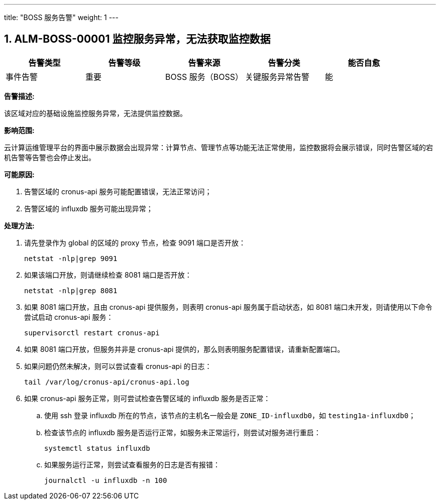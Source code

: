 ---
title: "BOSS 服务告警"
weight: 1
---
 
== 1. ALM-BOSS-00001  监控服务异常，无法获取监控数据

[cols="5*", options="header"]
|===
| 告警类型 | 告警等级 | 告警来源 | 告警分类 | 能否自愈

| 事件告警
| 重要
| BOSS 服务（BOSS）
| 关键服务异常告警
| 能
|===

*告警描述:* 

该区域对应的基础设施监控服务异常，无法提供监控数据。

*影响范围:* 

云计算运维管理平台的界面中展示数据会出现异常：计算节点、管理节点等功能无法正常使用，监控数据将会展示错误，同时告警区域的宕机告警等告警也会停止发出。

*可能原因:*

. 告警区域的 cronus-api 服务可能配置错误，无法正常访问；
. 告警区域的 influxdb 服务可能出现异常；

*处理方法:*

. 请先登录作为 global 的区域的 proxy 节点，检查 9091 端口是否开放：
+
[source,shell]
----
netstat -nlp|grep 9091
----

. 如果该端口开放，则请继续检查 8081 端口是否开放：
+
[source,shell]
----
netstat -nlp|grep 8081
----

. 如果 8081 端口开放，且由 cronus-api 提供服务，则表明 cronus-api 服务属于启动状态，如 8081 端口未开发，则请使用以下命令尝试启动 cronus-api 服务：
+
[source,shell]
----
supervisorctl restart cronus-api
----

. 如果 8081 端口开放，但服务并非是 cronus-api 提供的，那么则表明服务配置错误，请重新配置端口。

. 如果问题仍然未解决，则可以尝试查看 cronus-api 的日志：
+
[source,shell]
----
tail /var/log/cronus-api/cronus-api.log
----

. 如果 cronus-api 服务正常，则可尝试检查告警区域的 influxdb 服务是否正常：

.. 使用 ssh 登录 influxdb 所在的节点，该节点的主机名一般会是 `ZONE_ID-influxdb0`，如 `testing1a-influxdb0`；

.. 检查该节点的 influxdb 服务是否运行正常，如服务未正常运行，则尝试对服务进行重启：
+
[source,shell]
----
systemctl status influxdb
----

.. 如果服务运行正常，则尝试查看服务的日志是否有报错：
+
[source,shell]
----
journalctl -u influxdb -n 100
----

